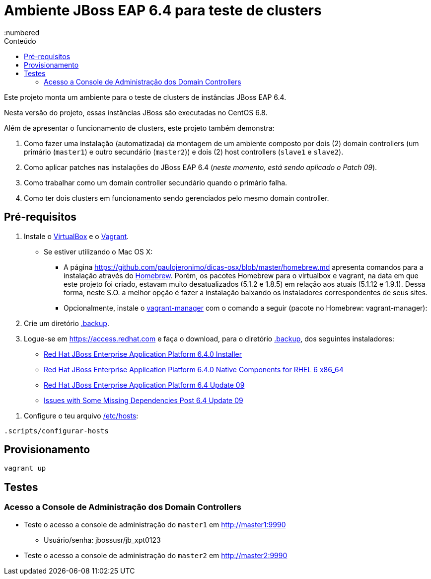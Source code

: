 = Ambiente JBoss EAP 6.4 para teste de clusters
:toc:
:toc-level: 3
:toc-title: Conteúdo
:numbered

:uri-virtualbox: https://virtualbox.org
:uri-vagrant: https://vagrantup.com
:uri-homebrew: http://brew.sh/index_pt-br.html

Este projeto monta um ambiente para o teste de clusters de instâncias JBoss EAP 6.4.

Nesta versão do projeto, essas instâncias JBoss são executadas no CentOS 6.8.

Além de apresentar o funcionamento de clusters, este projeto também demonstra:

. Como fazer uma instalação (automatizada) da montagem de um ambiente composto por dois (2) domain controllers (um primário (`master1`) e outro secundário (`master2`)) e dois (2) host controllers (`slave1` e `slave2`).
. Como aplicar patches nas instalações do JBoss EAP 6.4 (_neste momento, está sendo aplicado o Patch 09_).
. Como trabalhar como um domain controller secundário quando o primário falha.
. Como ter dois clusters em funcionamento sendo gerenciados pelo mesmo domain controller.

== Pré-requisitos

. Instale o {uri-virtualbox}[VirtualBox] e o {uri-vagrant}[Vagrant].
** Se estiver utilizando o Mac OS X:
*** A página https://github.com/paulojeronimo/dicas-osx/blob/master/homebrew.md apresenta comandos para a instalação através do {uri-homebrew}[Homebrew]. Porém, os pacotes Homebrew para o virtualbox e vagrant, na data em que este projeto foi criado, estavam muito desatualizados (5.1.2 e 1.8.5) em relação aos atuais (5.1.12 e 1.9.1). Dessa forma, neste S.O. a melhor opção é fazer a instalação baixando os instaladores correspondentes de seus sites.
*** Opcionalmente, instale o http://vagrantmanager.com/[vagrant-manager] com o comando a seguir (pacote no Homebrew: vagrant-manager):
. Crie um diretório link:.backup[].
. Logue-se em https://access.redhat.com e faça o download, para o diretório link:.backup[], dos seguintes instaladores:
** https://access.redhat.com/jbossnetwork/restricted/softwareDownload.html?softwareId=37383[Red Hat JBoss Enterprise Application Platform 6.4.0 Installer]
** https://access.redhat.com/jbossnetwork/restricted/softwareDownload.html?softwareId=37063[Red Hat JBoss Enterprise Application Platform 6.4.0 Native Components for RHEL 6 x86_64]
** https://access.redhat.com/jbossnetwork/restricted/softwareDownload.html?softwareId=45371[Red Hat JBoss Enterprise Application Platform 6.4 Update 09]
** https://access.redhat.com/jbossnetwork/restricted/softwareDownload.html?softwareId=45681[Issues with Some Missing Dependencies Post 6.4 Update 09]
////
** https://access.redhat.com/jbossnetwork/restricted/softwareDownload.html?softwareId=45361[Red Hat JBoss Enterprise Application Platform 6.4 Update 09 Incremental Maven Repository]
** https://access.redhat.com/jbossnetwork/restricted/softwareDownload.html?softwareId=37313[Red Hat JBoss Enterprise Application Platform 6.4.0 Apache HTTP Server for RHEL 6 x86_64]
** https://access.redhat.com/jbossnetwork/restricted/softwareDownload.html?softwareId=37193[Red Hat JBoss Enterprise Application Platform 6.4.0 Webserver Connector Natives for RHEL 6 x86_64]
** https://access.redhat.com/jbossnetwork/restricted/softwareDownload.html?softwareId=36893[Red Hat JBoss Enterprise Application Platform 6.4.0 Native Utilities for RHEL 6 x86_64]
////
. Configure o teu arquivo link:/etc/hosts[]:
[source,bash]
----
.scripts/configurar-hosts
----

== Provisionamento

[source,bash]
----
vagrant up
----

== Testes

=== Acesso a Console de Administração dos Domain Controllers

* Teste o acesso a console de administração do `master1` em http://master1:9990
** Usuário/senha: jbossusr/jb_xpt0123
* Teste o acesso a console de administração do `master2` em http://master2:9990

////
http://stackoverflow.com/questions/2796421/warning-insecure-world-writable-dir-when-i-run-a-ruby-or-gem-command
http://stackoverflow.com/questions/21820715/how-to-install-latest-version-of-git-on-centos-6-x-7-x
https://access.redhat.com/solutions/218053
https://access.redhat.com/solutions/736033
https://access.redhat.com/documentation/en-US/JBoss_Enterprise_Application_Platform/6.4/html/Administration_and_Configuration_Guide/About_Domain_Controller_Failover.html
https://access.redhat.com/solutions/1247783
////
